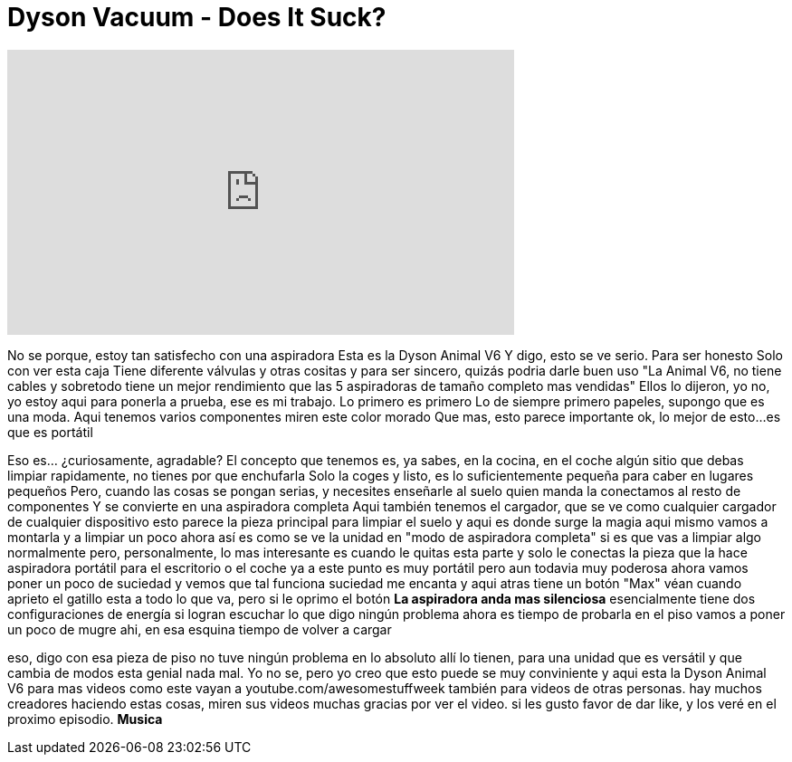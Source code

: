 = Dyson Vacuum - Does It Suck?
:published_at: 2015-11-24
:hp-alt-title: Dyson Vacuum - Does It Suck?
:hp-image: https://i.ytimg.com/vi/gQvg7PkFBhg/maxresdefault.jpg


++++
<iframe width="560" height="315" src="https://www.youtube.com/embed/gQvg7PkFBhg?rel=0" frameborder="0" allow="autoplay; encrypted-media" allowfullscreen></iframe>
++++

No se porque,  
estoy tan satisfecho con una aspiradora
Esta es la Dyson Animal V6
Y digo, esto se ve serio.
 Para ser honesto
Solo con ver esta caja
Tiene diferente válvulas
 y otras cositas
y para ser sincero, 
quizás podria darle buen uso
&quot;La Animal V6, no tiene cables y sobretodo tiene un mejor rendimiento
que las 5 aspiradoras de
tamaño completo mas vendidas&quot;
Ellos lo dijeron, yo no, 
yo estoy aqui para ponerla a prueba, 
ese es mi trabajo.
Lo primero es primero
Lo de siempre primero papeles, supongo que es una moda.
Aqui tenemos varios componentes
miren este color morado
Que mas, esto parece importante
ok,  lo mejor de esto...es que es portátil
[Ruido de aspirador]
[Ruido de aspirador]
Eso es... ¿curiosamente, agradable?
El concepto que tenemos es, ya sabes, en la cocina, en el coche
algún sitio que debas limpiar rapidamente, no tienes por que enchufarla
Solo la coges y listo, es lo
suficientemente pequeña para 
caber en lugares pequeños
Pero, cuando las cosas se 
pongan serias, y necesites enseñarle 
al suelo quien manda
la conectamos al resto de componentes
Y se convierte en una aspiradora completa
Aqui también tenemos el cargador, 
que se ve como cualquier cargador de cualquier dispositivo
esto parece la pieza principal para limpiar el suelo
y aqui es donde surge la magia
aqui mismo
vamos a montarla y a limpiar un poco
ahora  así es como se ve la unidad en &quot;modo de aspiradora completa&quot;
si es que vas a limpiar algo normalmente
pero, personalmente, lo mas interesante es cuando le quitas esta parte
y solo le conectas la pieza que la hace aspiradora portátil para el escritorio o el coche
ya a este punto es muy portátil 
pero aun todavia muy poderosa
ahora vamos poner un poco de suciedad y vemos que tal funciona
suciedad
me encanta
y aqui atras tiene un botón &quot;Max&quot;
véan cuando aprieto el gatillo
esta a todo lo que va, 
pero si le oprimo el botón
*La aspiradora anda mas silenciosa*
esencialmente tiene 
dos configuraciones de energía
si logran escuchar 
lo que digo
ningún problema
ahora es tiempo de 
probarla en el piso
vamos a poner un poco de mugre 
ahi, en esa esquina
tiempo de volver a cargar
 
eso, digo con
esa pieza de piso
no tuve ningún problema 
en lo absoluto
allí lo tienen, para una unidad que 
es versátil y que cambia de modos
esta genial
nada mal. Yo no se,  pero
yo creo que esto puede se muy
conviniente
y aqui esta la Dyson Animal V6
para mas videos como este vayan a
youtube.com/awesomestuffweek
también para videos de otras personas.
 hay muchos creadores haciendo estas cosas, miren sus videos
muchas gracias por ver el video.
si les gusto favor de dar like, y los veré en el proximo episodio.
*Musica*